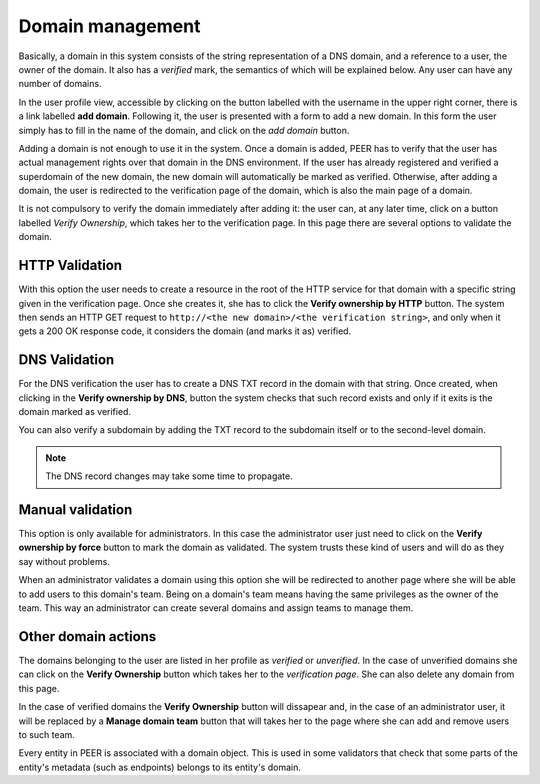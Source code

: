 
Domain management
=================

Basically, a domain in this system consists of the string representation of
a DNS domain, and a reference to a user, the owner of the domain. It also
has a *verified* mark, the semantics of which will be explained below. Any
user can have any number of domains.

In the user profile view, accessible by clicking on the button labelled with
the username in the upper right corner, there is a link labelled
**add domain**. Following it, the user is presented with a form to add a
new domain. In this form the user simply has to fill in the name of the
domain, and click on the *add domain* button.

Adding a domain is not enough to use it in the system. Once a domain is added,
PEER has to verify that the user has actual management rights over that domain
in the DNS environment. If the user has already registered and verified a
superdomain of the new domain, the new domain will automatically be marked as
verified. Otherwise, after adding a domain, the user is redirected to the
verification page of the domain, which is also the main page of a domain.

It is not compulsory to verify the domain immediately after adding it: the
user can, at any later time, click on a button labelled *Verify
Ownership*, which takes her to the verification page. In this page there
are several options to validate the domain.


HTTP Validation
---------------
With this option the user needs to create a resource in the root of the
HTTP service for that domain with a specific string given in the verification
page. Once she creates it, she has to click the **Verify ownership by HTTP**
button. The system then sends an HTTP GET request to ``http://<the new
domain>/<the verification string>``, and only when it gets a 200 OK response
code, it considers the domain (and marks it as) verified.


DNS Validation
--------------
For the DNS verification the user has to create a DNS TXT record in the
domain with that string. Once created, when clicking in the
**Verify ownership by DNS**, button the system checks that such record
exists and only if it exits is the domain marked as verified.

You can also verify a subdomain by adding the TXT record to the subdomain
itself or to the second-level domain.

.. note::

    The DNS record changes may take some time to propagate.


Manual validation
-----------------
This option is only available for administrators. In this case the
administrator user just need to click on the **Verify ownership by force**
button to mark the domain as validated. The system trusts these kind of
users and will do as they say without problems.

When an administrator validates a domain using this option she will be
redirected to another page where she will be able to add users to this
domain's team. Being on a domain's team means having the same privileges
as the owner of the team. This way an administrator can create several
domains and assign teams to manage them.

Other domain actions
--------------------

The domains belonging to the user are listed in her profile as
*verified* or *unverified*. In the case of unverified domains she can click
on the **Verify Ownership** button which takes her to the
*verification page*. She can also delete any domain from this page.

In the case of verified domains the **Verify Ownership** button will
dissapear and, in the case of an administrator user, it will be replaced
by a **Manage domain team** button that will takes her to the page
where she can add and remove users to such team.

Every entity in PEER is associated with a domain object. This is used in
some validators that check that some parts of the entity's metadata (such as
endpoints) belongs to its entity's domain.
